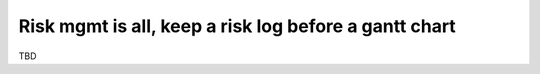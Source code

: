 Risk mgmt is all, keep a risk log before a gantt chart
======================================================

TBD
